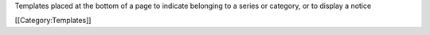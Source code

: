 Templates placed at the bottom of a page to indicate belonging to a
series or category, or to display a notice

[[Category:Templates]]
